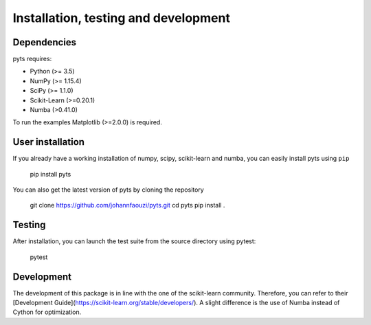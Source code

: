 Installation, testing and development
=====================================

Dependencies
------------

pyts requires:

- Python (>= 3.5)
- NumPy (>= 1.15.4)
- SciPy (>= 1.1.0)
- Scikit-Learn (>=0.20.1)
- Numba (>0.41.0)

To run the examples Matplotlib (>=2.0.0) is required.


User installation
-----------------

If you already have a working installation of numpy, scipy, scikit-learn and
numba, you can easily install pyts using ``pip``

    pip install pyts

You can also get the latest version of pyts by cloning the repository

    git clone https://github.com/johannfaouzi/pyts.git
    cd pyts
    pip install .


Testing
-------

After installation, you can launch the test suite from the source
directory using pytest:

    pytest


Development
-----------

The development of this package is in line with the one of the scikit-learn
community. Therefore, you can refer to their
[Development Guide](https://scikit-learn.org/stable/developers/). A slight
difference is the use of Numba instead of Cython for optimization.
